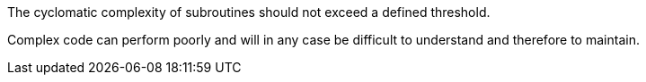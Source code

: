 The cyclomatic complexity of subroutines should not exceed a defined threshold.

Complex code can perform poorly and will in any case be difficult to understand and therefore to maintain.
